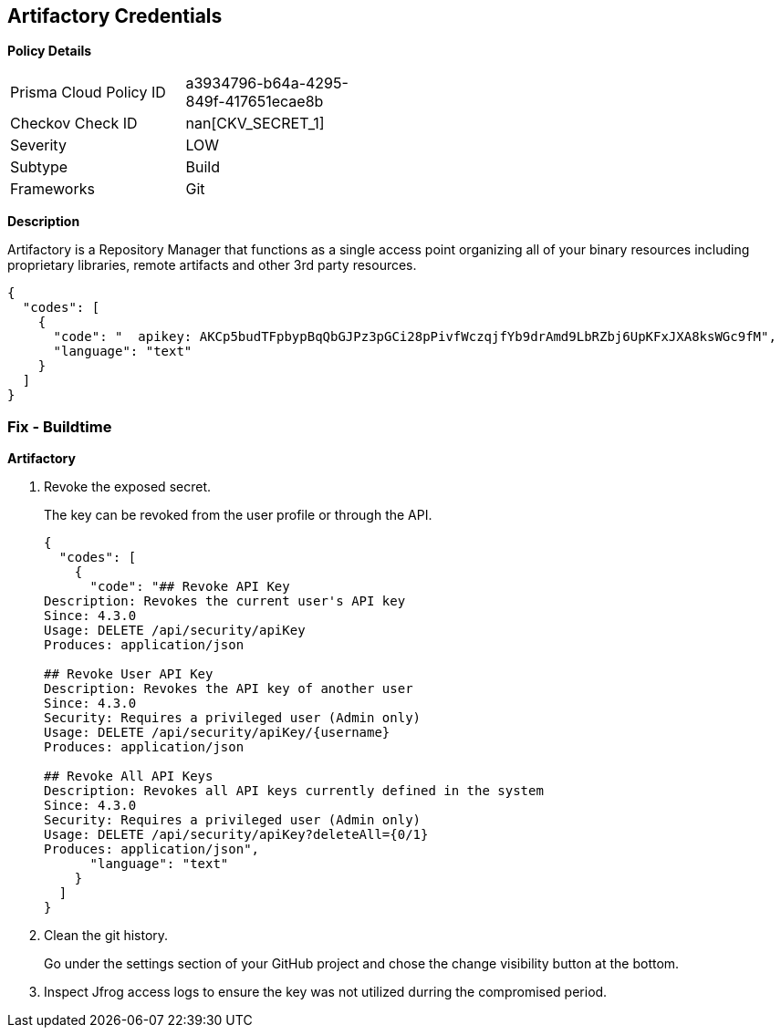 == Artifactory Credentials


*Policy Details* 

[width=45%]
[cols="1,1"]
|=== 
|Prisma Cloud Policy ID 
| a3934796-b64a-4295-849f-417651ecae8b

|Checkov Check ID 
| nan[CKV_SECRET_1]

|Severity
|LOW

|Subtype
|Build

|Frameworks
|Git

|=== 



*Description* 


Artifactory is a Repository Manager that functions as a single access point organizing all of your binary resources including proprietary libraries, remote artifacts and other 3rd party resources.


[source,text]
----
{
  "codes": [
    {
      "code": "  apikey: AKCp5budTFpbypBqQbGJPz3pGCi28pPivfWczqjfYb9drAmd9LbRZbj6UpKFxJXA8ksWGc9fM",
      "language": "text"
    }
  ]
}
----

=== Fix - Buildtime


*Artifactory* 



.  Revoke the exposed secret.
+
The key can be revoked from the user profile or through the API.
+

[source,text]
----
{
  "codes": [
    {
      "code": "## Revoke API Key
Description: Revokes the current user's API key
Since: 4.3.0
Usage: DELETE /api/security/apiKey
Produces: application/json

## Revoke User API Key
Description: Revokes the API key of another user
Since: 4.3.0
Security: Requires a privileged user (Admin only)
Usage: DELETE /api/security/apiKey/{username} 
Produces: application/json

## Revoke All API Keys
Description: Revokes all API keys currently defined in the system
Since: 4.3.0
Security: Requires a privileged user (Admin only)
Usage: DELETE /api/security/apiKey?deleteAll={0/1} 
Produces: application/json",
      "language": "text"
    }
  ]
}
----

.  Clean the git history.
+
Go under the settings section of your GitHub project and chose the change visibility button at the bottom.

.  Inspect Jfrog access logs to ensure the key was not utilized durring the compromised period.
